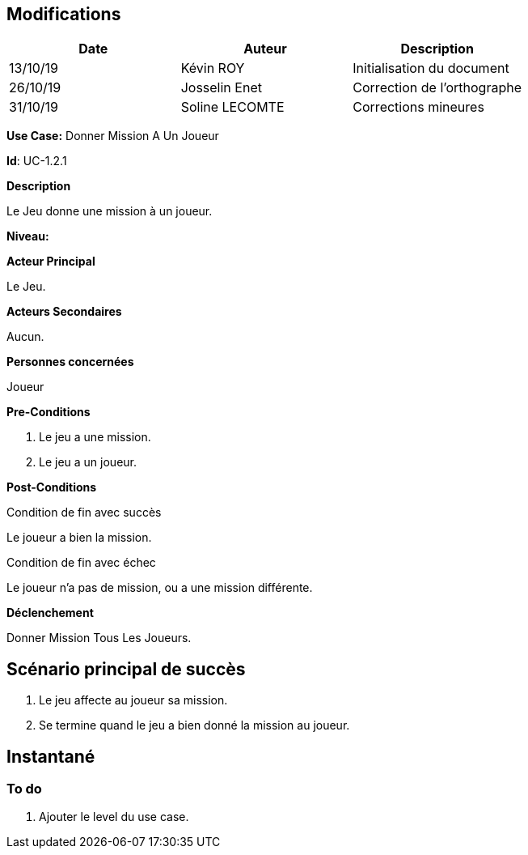 == Modifications

[cols=",,",options="header",]
|===
|Date |Auteur |Description
| 13/10/19 | Kévin ROY | Initialisation du document
| 26/10/19 | Josselin Enet | Correction de l'orthographe
| 31/10/19 | Soline LECOMTE | Corrections mineures
|===

*Use Case:* Donner Mission A Un Joueur

*Id*: UC-1.2.1

*Description*

Le Jeu donne une mission à un joueur.

*Niveau:* 

*Acteur Principal*

Le Jeu.

*Acteurs Secondaires*

Aucun.

*Personnes concernées*

Joueur

*Pre-Conditions*

. Le jeu a une mission.
. Le jeu a un joueur.

*Post-Conditions*

[.underline]#Condition de fin avec succès#

Le joueur a bien la mission.

[.underline]#Condition de fin avec échec#

Le joueur n'a pas de mission, ou a une mission différente.

*Déclenchement*

Donner Mission Tous Les Joueurs.

== Scénario principal de succès

[arabic]
. Le jeu affecte au joueur sa mission.
. Se termine quand le jeu a bien donné la mission au joueur.


== Instantané


=== To do

[arabic]
. Ajouter le level du use case.
